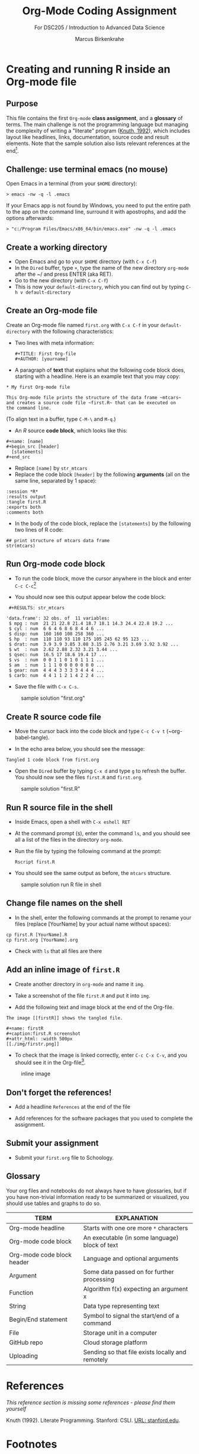 #+TITLE: Org-Mode Coding Assignment
#+AUTHOR: Marcus Birkenkrahe
#+SUBTITLE: For DSC205 / Introduction to Advanced Data Science
#+STARTUP:overview hideblocks
#+OPTIONS: toc:nil num:nil ^:nil
* Creating and running R inside an Org-mode file
** Purpose

  This file contains the first ~Org-mode~ *class assignment*, and a
  *glossary* of terms. The main challenge is not the programming
  language but managing the complexity of writing a "literate" program
  ([[KN92][Knuth, 1992]]), which includes layout like headlines, links,
  documentation, source code and result elements. Note that the sample
  solution also lists relevant references at the end[fn:1].

** Challenge: use terminal emacs (no mouse)

   Open Emacs in a terminal (from your ~$HOME~ directory):
   #+begin_example
    > emacs -nw -q -l .emacs
   #+end_example

   If your Emacs app is not found by Windows, you need to put the
   entire path to the app on the command line, surround it with
   apostrophs, and add the options afterwards:

   #+begin_example
    > "c:/Program Files/Emacs/x86_64/bin/emacs.exe" -nw -q -l .emacs
   #+end_example   
   
** Create a working directory

   - Open Emacs and go to your ~$HOME~ directory (with ~C-x C-f~)
   - In the ~Dired~ buffer, type ~+~, type the name of the new
     directory ~org-mode~ after the ~/ and press ENTER (aka RET).
   - Go to the new directory (with ~C-x C-f~)
   - This is now your ~default-directory~, which you can find out by
     typing ~C-h v default-directory~

** Create an Org-mode file

   Create an Org-mode file named ~first.org~ with ~C-x C-f~ in your
   ~default-directory~ with the following characteristics:

   - Two lines with meta information:

     #+begin_example
     #+TITLE: First Org-file
     #+AUTHOR: [yourname]
     #+end_example

   - A paragraph of *text* that explains what the following code block
     does, starting with a headline. Here is an example text that you
     may copy:

   #+begin_example
    * My first Org-mode file

    This Org-mode file prints the structure of the data frame ~mtcars~
    and creates a source code file ~first.R~ that can be executed on
    the command line.
   #+end_example

   (To align text in a buffer, type ~C-M-\~ and ~M-q~.)

   - An [[R][R]] source *code block*, which looks like this:

   #+begin_example
     #+name: [name]
     #+begin_src [header]
       [statements]
     #+end_src
   #+end_example

   - Replace ~[name]~ by ~str_mtcars~
   - Replace the code block ~[header]~ by the following *arguments*
     (all on the same line, separated by 1 space):

   #+begin_example
     :session *R*
     :results output
     :tangle first.R
     :exports both
     :comments both
   #+end_example     
   
   - In the body of the code block, replace the ~[statements]~ by the
     following two lines of R code:

   #+begin_example
     ## print structure of mtcars data frame
     str(mtcars)
   #+end_example     

** Run Org-mode code block

   - To run the code block, move the cursor anywhere in the block and
     enter ~C-c C-c~[fn:2]
      
   - You should now see this output appear below the code block:

   #+begin_example
   #+RESULTS: str_mtcars

  'data.frame':	32 obs. of  11 variables:
   $ mpg : num  21 21 22.8 21.4 18.7 18.1 14.3 24.4 22.8 19.2 ...
   $ cyl : num  6 6 4 6 8 6 8 4 4 6 ...
   $ disp: num  160 160 108 258 360 ...
   $ hp  : num  110 110 93 110 175 105 245 62 95 123 ...
   $ drat: num  3.9 3.9 3.85 3.08 3.15 2.76 3.21 3.69 3.92 3.92 ...
   $ wt  : num  2.62 2.88 2.32 3.21 3.44 ...
   $ qsec: num  16.5 17 18.6 19.4 17 ...
   $ vs  : num  0 0 1 1 0 1 0 1 1 1 ...
   $ am  : num  1 1 1 0 0 0 0 0 0 0 ...
   $ gear: num  4 4 4 3 3 3 3 4 4 4 ...
   $ carb: num  4 4 1 1 2 1 4 2 2 4 ...
   #+end_example

   - Save the file with ~C-x C-s~.

  #+caption: sample solution "first.org"
  #+attr_html: :width 700px
  [[./img/firstorg.png]]
    
** Create R source code file

   - Move the cursor back into the code block and type ~C-c C-v t~
     (~org-babel-tangle).

   - In the echo area below, you should see the message:
   #+begin_example
   Tangled 1 code block from first.org
   #+end_example

   - Open the ~Dired~ buffer by typing ~C-x d~ and type ~g~ to
     refresh the buffer. You should now see the files ~first.R~ and
     ~first.org~.

  #+caption: sample solution "first.R"
  #+attr_html: :width 700px
  [[./img/firstr.png]]
      
** Run R source file in the shell

   - Inside Emacs, open a shell with ~C-x eshell RET~

   - At the command prompt (~$~), enter the command ~ls~, and you
     should see all a list of the files in the directory ~org-mode~.

   - Run the file by typing the following command at the prompt:
     #+begin_example
     Rscript first.R
     #+end_example

   - You should see the same output as before, the ~mtcars~ structure.

  #+caption: sample solution run R file in shell
  #+attr_html: :width 700px
  [[./img/eshell.png]]

** Change file names on the shell

   - In the shell, enter the following commands at the prompt to
     rename your files (replace [YourName] by your actual name
     without spaces):

   #+begin_example
   cp first.R [YourName].R
   cp first.org [YourName].org
   #+end_example      

   - Check with ~ls~ that all files are there

** Add an inline image of ~first.R~

   - Create another directory in ~org-mode~ and name it ~img~.

   - Take a screenshot of the file ~first.R~ and put it into ~img~.
 
   - Add the following text and image block at the end of the Org-file.

   #+begin_example
   The image [[firstR]] shows the tangled file. 
  
   #+name: firstR
   #+caption:first.R screenshot
   #+attr_html: :width 500px
   [[./img/firstr.png]]
   #+end_example     

   - To check that the image is linked correctly, enter ~C-c C-x C-v~,
     and you should see it in the Org-file[fn:3]. 

   #+caption: inline image
   #+attr_html: :width 500px
   [[./img/img.png]]

** Don't forget the references!

   - Add a headline ~References~ at the end of the file

   - Add references for the software packages that you used to
     complete the assignment.

** Submit your assignment

   - Submit your ~first.org~ file to Schoology.
   
** Glossary

   Your org files and notebooks do not always have to have glossaries,
   but if you have non-trivial information ready to be summarized or
   visualized, you should use tables and graphs to do so.

   | TERM                       | EXPLANATION                                      |
   |----------------------------+--------------------------------------------------|
   | Org-mode headline          | Starts with one ore more ~*~ characters          |
   | Org-mode code block        | An executable (in some language) block of text   |
   | Org-mode code block header | Language and optional arguments                  |
   | Argument                   | Some data passed on for further processing       |
   | Function                   | Algorithm f(x) expecting an argument x           |
   | String                     | Data type representing text                      |
   | Begin/End statement        | Symbol to signal the start/end of a command      |
   | File                       | Storage unit in a computer                       |
   | GitHub repo                | Cloud storage platform                           |
   | Uploading                  | Sending so that file exists locally and remotely |

* References

  /This reference section is missing some references - please find them
  yourself/

  <<KN92>> Knuth (1992). Literate Programming. Stanford: CSLI. [[https://www-cs-faculty.stanford.edu/~knuth/lp.html][URL:
  stanford.edu]].

* Footnotes

[fn:3]This is another toggling command (~org-toggle-inline-images~).

[fn:2]If you have more than one code block and want to run them all
from the top, type ~C-c C-v b~. You can find this key sequence with
~C-h f org-babel-execute-buffer~. 

[fn:1]The references have URLs, and these URLs have inline links. To
add a link in GNU Emacs Org-mode, use the key sequence ~C-x C-l [link]
RET~ (~org-insert-link~). You need to cite all original sources
authored by others that you use - including software.
